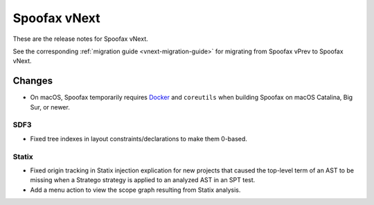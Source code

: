 =============
Spoofax vNext
=============

These are the release notes for Spoofax vNext.

See the corresponding :ref:`migration guide <vnext-migration-guide>` for migrating from Spoofax vPrev to Spoofax vNext.

Changes
-------
* On macOS, Spoofax temporarily requires `Docker <https://docs.docker.com/docker-for-mac/install/>`_
  and ``coreutils`` when building Spoofax on macOS Catalina, Big Sur, or newer.

SDF3
~~~~~~

* Fixed tree indexes in layout constraints/declarations to make them 0-based.

Statix
~~~~~~

* Fixed origin tracking in Statix injection explication for new projects
  that caused the top-level term of an AST to be missing
  when a Stratego strategy is applied to an analyzed AST in an SPT test.
* Add a menu action to view the scope graph resulting from Statix analysis.
